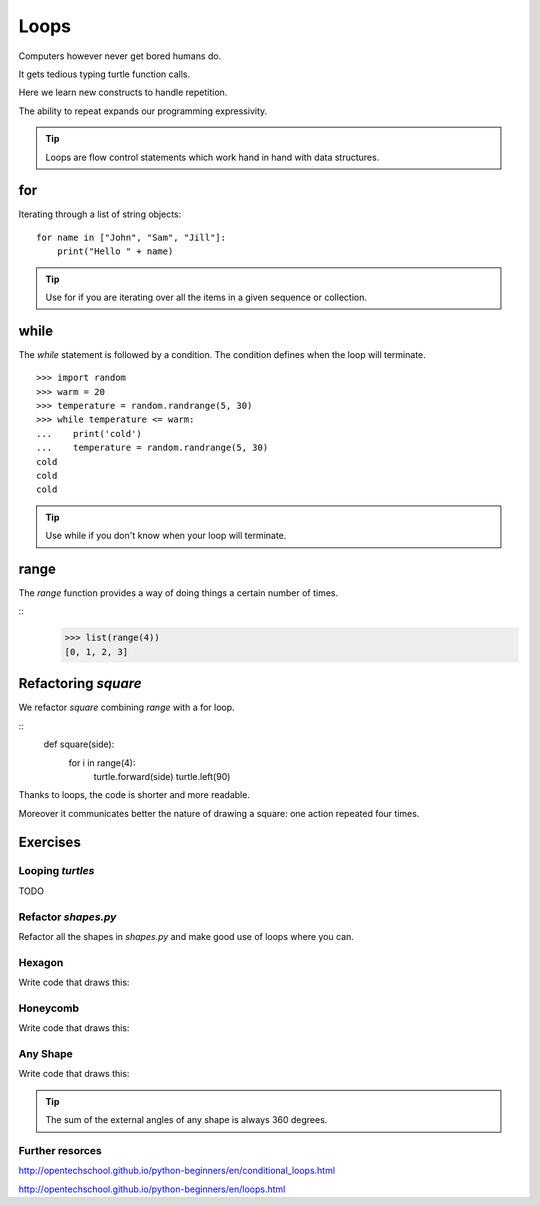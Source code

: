 Loops
*****

Computers however never get bored humans do.

It gets tedious typing turtle function calls.

Here we learn new constructs to handle repetition.

The ability to repeat expands our programming expressivity.

.. tip::
    
    Loops are flow control statements which work hand in hand with data structures. 


for
===

Iterating through a list of string objects:: 

    for name in ["John", "Sam", "Jill"]:
        print("Hello " + name)

.. tip::
    Use for if you are iterating over all the items in a given sequence or collection.

while
=====

The `while` statement is followed by a condition. The condition defines when
the loop will terminate.


::
    
    >>> import random
    >>> warm = 20
    >>> temperature = random.randrange(5, 30)
    >>> while temperature <= warm:
    ...    print('cold')
    ...    temperature = random.randrange(5, 30)
    cold
    cold
    cold

.. tip::
    Use while if you don't know when your loop will terminate.

range
=====

The `range` function provides a way of doing things a certain number of times.

::
    >>> list(range(4))
    [0, 1, 2, 3]


Refactoring `square`
====================

We refactor `square` combining `range` with a for loop.

::
    def square(side):
        for i in range(4):
            turtle.forward(side)
            turtle.left(90)


Thanks to loops, the code is shorter and more readable.

Moreover it communicates better the nature of drawing a square: 
one action repeated four times. 


Exercises
=========

Looping `turtles`
-----------------

TODO

Refactor `shapes.py`
--------------------

Refactor all the shapes in `shapes.py` and make good use of loops where you
can.

Hexagon
-------

Write code that draws this:

.. image:: /images/turtle-hexagon.png


Honeycomb
---------

Write code that draws this:

.. image:: /images/turtle-honeycomb.png


Any Shape
---------

Write code that draws this:

.. image:: /images/turtle-all-shapes.png

.. tip::

    The sum of the external angles of any shape is always 360 degrees.

Further resorces
----------------

http://opentechschool.github.io/python-beginners/en/conditional_loops.html

http://opentechschool.github.io/python-beginners/en/loops.html
